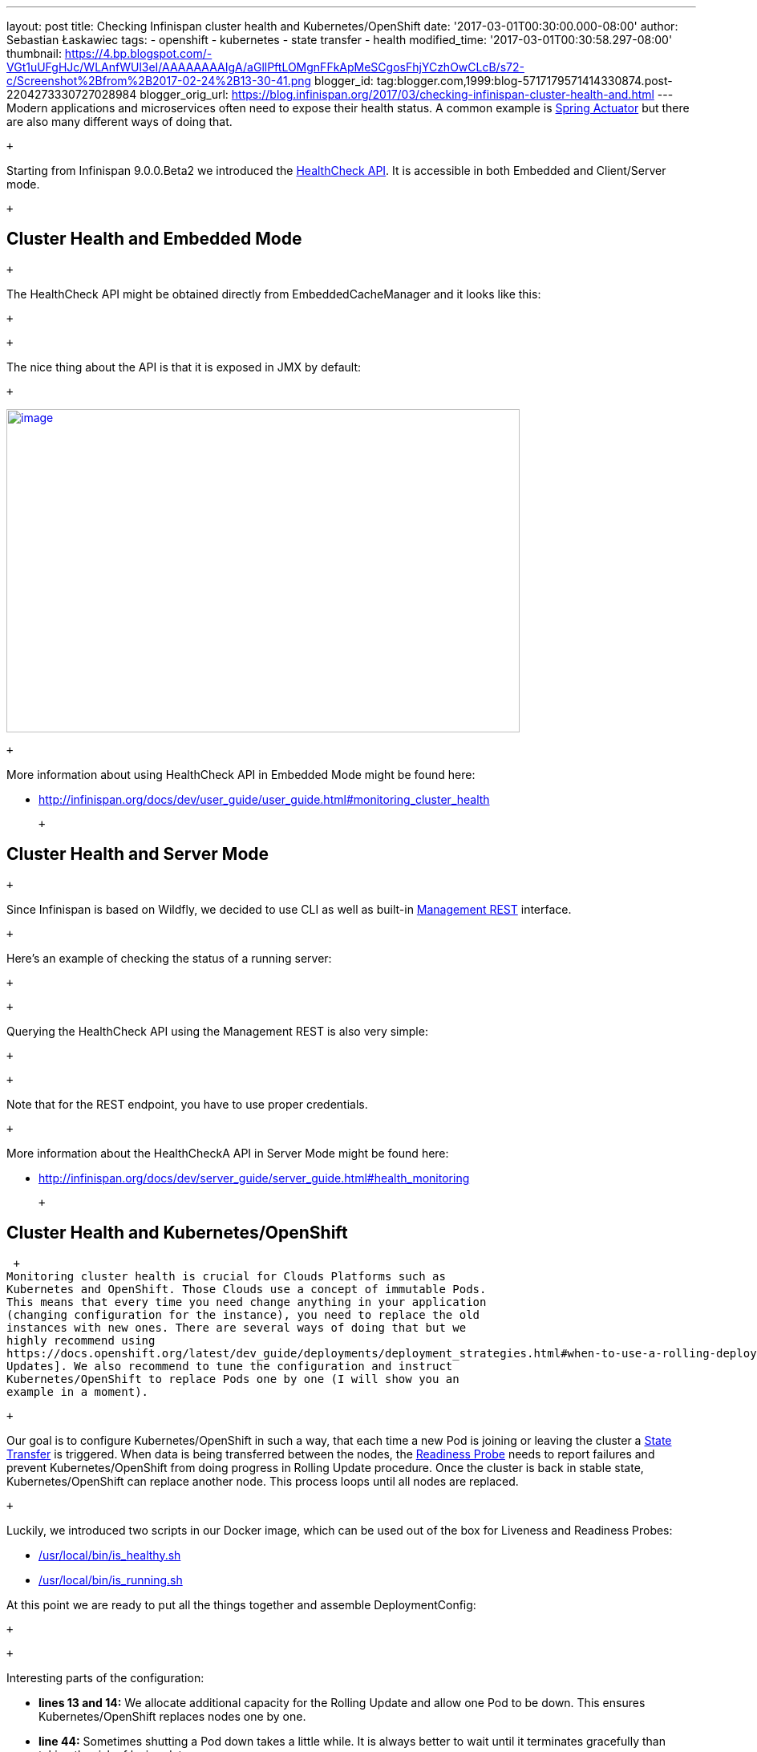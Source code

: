 ---
layout: post
title: Checking Infinispan cluster health and Kubernetes/OpenShift
date: '2017-03-01T00:30:00.000-08:00'
author: Sebastian Łaskawiec
tags:
- openshift
- kubernetes
- state transfer
- health
modified_time: '2017-03-01T00:30:58.297-08:00'
thumbnail: https://4.bp.blogspot.com/-VGt1uUFgHJc/WLAnfWUl3eI/AAAAAAAAIgA/aGllPftLOMgnFFkApMeSCgosFhjYCzhOwCLcB/s72-c/Screenshot%2Bfrom%2B2017-02-24%2B13-30-41.png
blogger_id: tag:blogger.com,1999:blog-5717179571414330874.post-2204273330727028984
blogger_orig_url: https://blog.infinispan.org/2017/03/checking-infinispan-cluster-health-and.html
---
Modern applications and microservices often need to expose their health
status. A common example is
https://docs.spring.io/spring-boot/docs/current-SNAPSHOT/reference/htmlsingle/#production-ready[Spring
Actuator] but there are also many different ways of doing that. 

 +

Starting from Infinispan 9.0.0.Beta2 we introduced the
http://infinispan.org/docs/dev/user_guide/user_guide.html#monitoring_cluster_health[HealthCheck
API]. It is accessible in both Embedded and Client/Server mode. 

 +

== Cluster Health and Embedded Mode

 +

The HealthCheck API might be obtained directly from EmbeddedCacheManager
and it looks like this:

 +

 +

The nice thing about the API is that it is exposed in JMX by default:

 +

https://4.bp.blogspot.com/-VGt1uUFgHJc/WLAnfWUl3eI/AAAAAAAAIgA/aGllPftLOMgnFFkApMeSCgosFhjYCzhOwCLcB/s1600/Screenshot%2Bfrom%2B2017-02-24%2B13-30-41.png[image:https://4.bp.blogspot.com/-VGt1uUFgHJc/WLAnfWUl3eI/AAAAAAAAIgA/aGllPftLOMgnFFkApMeSCgosFhjYCzhOwCLcB/s640/Screenshot%2Bfrom%2B2017-02-24%2B13-30-41.png[image,width=640,height=403]]

 +

More information about using HealthCheck API in Embedded Mode might be
found here:

* http://infinispan.org/docs/dev/user_guide/user_guide.html#monitoring_cluster_health

 +

== Cluster Health and Server Mode

 +

Since Infinispan is based on Wildfly, we decided to use CLI as well as
built-in
https://docs.jboss.org/author/display/WFLY10/The+HTTP+management+API[Management
REST] interface.

 +

Here's an example of checking the status of a running server:

 +

 +

Querying the HealthCheck API using the Management REST is also very
simple:

 +

 +

Note that for the REST endpoint, you have to use proper credentials. 

 +

More information about the HealthCheckA API in Server Mode might be
found here:

* http://infinispan.org/docs/dev/server_guide/server_guide.html#health_monitoring

 +

== Cluster Health and Kubernetes/OpenShift

 +
Monitoring cluster health is crucial for Clouds Platforms such as
Kubernetes and OpenShift. Those Clouds use a concept of immutable Pods.
This means that every time you need change anything in your application
(changing configuration for the instance), you need to replace the old
instances with new ones. There are several ways of doing that but we
highly recommend using
https://docs.openshift.org/latest/dev_guide/deployments/deployment_strategies.html#when-to-use-a-rolling-deployment[Rolling
Updates]. We also recommend to tune the configuration and instruct
Kubernetes/OpenShift to replace Pods one by one (I will show you an
example in a moment). 

 +

Our goal is to configure Kubernetes/OpenShift in such a way, that each
time a new Pod is joining or leaving the cluster a
https://github.com/infinispan/infinispan/wiki/Non-Blocking-State-Transfer-V2[State
Transfer] is triggered. When data is being transferred between the
nodes, the
https://docs.openshift.org/latest/dev_guide/application_health.html[Readiness
Probe] needs to report failures and prevent Kubernetes/OpenShift from
doing progress in Rolling Update procedure. Once the cluster is back in
stable state, Kubernetes/OpenShift can replace another node. This
process loops until all nodes are replaced. 

 +

Luckily, we introduced two scripts in our Docker image, which can be
used out of the box for Liveness and Readiness Probes:

* https://github.com/jboss-dockerfiles/infinispan/blob/master/server/is_healthy.sh[/usr/local/bin/is_healthy.sh]
* https://github.com/jboss-dockerfiles/infinispan/blob/master/server/is_running.sh[/usr/local/bin/is_running.sh]

At this point we are ready to put all the things together and assemble
DeploymentConfig:

 +

 +

Interesting parts of the configuration:

* *lines 13 and 14:* We allocate additional capacity for the Rolling
Update and allow one Pod to be down. This ensures Kubernetes/OpenShift
replaces nodes one by one.
* *line 44:* Sometimes shutting a Pod down takes a little while. It is
always better to wait until it terminates gracefully than taking the
risk of losing data.
* *lines 45 - 53:* The Liveness Probe definition. Note that when a node
is transferring the data it might highly occupied. It is wise to set
higher value of '_failureThreshold_'.
* *lines 54 - 62:* The same rule as the above. The bigger the cluster
is, the higher the value of '_successThreshold_' as well as
'_failureThreshold_'.

Feel free to checkout other articles about deploying Infinispan on
Kubernetes/OpenShift:

* http://blog.infinispan.org/2016/08/running-infinispan-cluster-on-openshift.html
* http://blog.infinispan.org/2016/08/running-infinispan-cluster-on-kubernetes.html
* http://blog.infinispan.org/2016/09/configuration-management-on-openshift.html
* http://blog.infinispan.org/2016/10/openshift-and-node-affinity.html
* http://blog.infinispan.org/2016/07/bleeding-edge-on-docker.html
